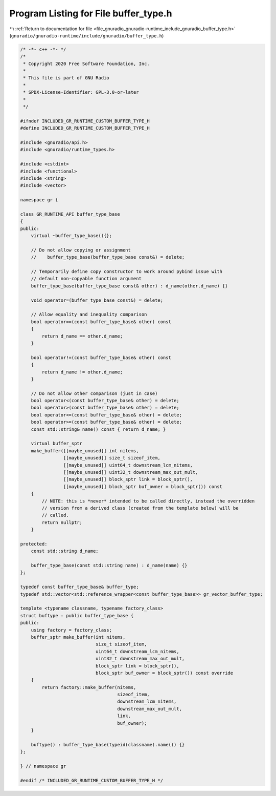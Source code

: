 
.. _program_listing_file_gnuradio_gnuradio-runtime_include_gnuradio_buffer_type.h:

Program Listing for File buffer_type.h
======================================

|exhale_lsh| :ref:`Return to documentation for file <file_gnuradio_gnuradio-runtime_include_gnuradio_buffer_type.h>` (``gnuradio/gnuradio-runtime/include/gnuradio/buffer_type.h``)

.. |exhale_lsh| unicode:: U+021B0 .. UPWARDS ARROW WITH TIP LEFTWARDS

.. code-block:: cpp

   /* -*- c++ -*- */
   /*
    * Copyright 2020 Free Software Foundation, Inc.
    *
    * This file is part of GNU Radio
    *
    * SPDX-License-Identifier: GPL-3.0-or-later
    *
    */
   
   #ifndef INCLUDED_GR_RUNTIME_CUSTOM_BUFFER_TYPE_H
   #define INCLUDED_GR_RUNTIME_CUSTOM_BUFFER_TYPE_H
   
   #include <gnuradio/api.h>
   #include <gnuradio/runtime_types.h>
   
   #include <cstdint>
   #include <functional>
   #include <string>
   #include <vector>
   
   namespace gr {
   
   class GR_RUNTIME_API buffer_type_base
   {
   public:
       virtual ~buffer_type_base(){};
   
       // Do not allow copying or assignment
       //    buffer_type_base(buffer_type_base const&) = delete;
   
       // Temporarily define copy constructor to work around pybind issue with
       // default non-copyable function argument
       buffer_type_base(buffer_type_base const& other) : d_name(other.d_name) {}
   
       void operator=(buffer_type_base const&) = delete;
   
       // Allow equality and inequality comparison
       bool operator==(const buffer_type_base& other) const
       {
           return d_name == other.d_name;
       }
   
       bool operator!=(const buffer_type_base& other) const
       {
           return d_name != other.d_name;
       }
   
       // Do not allow other comparison (just in case)
       bool operator<(const buffer_type_base& other) = delete;
       bool operator>(const buffer_type_base& other) = delete;
       bool operator<=(const buffer_type_base& other) = delete;
       bool operator>=(const buffer_type_base& other) = delete;
       const std::string& name() const { return d_name; }
   
       virtual buffer_sptr
       make_buffer([[maybe_unused]] int nitems,
                   [[maybe_unused]] size_t sizeof_item,
                   [[maybe_unused]] uint64_t downstream_lcm_nitems,
                   [[maybe_unused]] uint32_t downstream_max_out_mult,
                   [[maybe_unused]] block_sptr link = block_sptr(),
                   [[maybe_unused]] block_sptr buf_owner = block_sptr()) const
       {
           // NOTE: this is *never* intended to be called directly, instead the overridden
           // version from a derived class (created from the template below) will be
           // called.
           return nullptr;
       }
   
   protected:
       const std::string d_name;
   
       buffer_type_base(const std::string name) : d_name(name) {}
   };
   
   typedef const buffer_type_base& buffer_type;
   typedef std::vector<std::reference_wrapper<const buffer_type_base>> gr_vector_buffer_type;
   
   template <typename classname, typename factory_class>
   struct buftype : public buffer_type_base {
   public:
       using factory = factory_class;
       buffer_sptr make_buffer(int nitems,
                               size_t sizeof_item,
                               uint64_t downstream_lcm_nitems,
                               uint32_t downstream_max_out_mult,
                               block_sptr link = block_sptr(),
                               block_sptr buf_owner = block_sptr()) const override
       {
           return factory::make_buffer(nitems,
                                       sizeof_item,
                                       downstream_lcm_nitems,
                                       downstream_max_out_mult,
                                       link,
                                       buf_owner);
       }
   
       buftype() : buffer_type_base(typeid(classname).name()) {}
   };
   
   } // namespace gr
   
   #endif /* INCLUDED_GR_RUNTIME_CUSTOM_BUFFER_TYPE_H */
